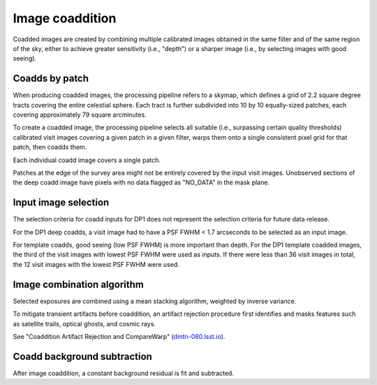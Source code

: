 .. _coaddition:

################
Image coaddition
################

Coadded images are created by combining multiple calibrated images obtained in the
same filter and of the same region of the sky,
either to achieve greater sensitivity (i.e., "depth")
or a sharper image (i.e., by selecting images with good seeing).


.. _coaddition-patch:

Coadds by patch
===============

When producing coadded images, the processing pipeline refers to a skymap, which defines a grid of
2.2 square degree tracts covering the entire celestial sphere.
Each tract is further subdivided into 10 by 10 equally-sized patches, each covering
approximately 79 square arcminutes.

To create a coadded image, the processing pipeline selects all suitable
(i.e., surpassing certain quality thresholds) calibrated visit images
covering a given patch in a given filter,
warps them onto a single consistent pixel grid for that patch,
then coadds them.

Each individual coadd image covers a single patch.

Patches at the edge of the survey area might not be entirely covered
by the input visit images.
Unobserved sections of the deep coadd image have pixels with
no data flagged as "NO_DATA" in the mask plane.


.. _coaddition-visitselect:

Input image selection
=====================

The selection criteria for coadd inputs for DP1 does not represent the
selection criteria for future data release.

For the DP1 deep coadds, a visit image had to have a PSF FWHM < 1.7 arcseconds
to be selected as an input image.

For template coadds, good seeing (low PSF FWHM) is more important than depth.
For the DP1 template coadded images, the third of the visit images with lowest
PSF FWHM were used as inputs.
If there were less than 36 visit images in total, the 12 visit images with the lowest
PSF FWHM were used.


.. _coaddition-algorithm:

Image combination algorithm
===========================

Selected exposures are combined using a mean
stacking algorithm, weighted by inverse variance.

To mitigate transient artifacts before coaddition,
an artifact rejection procedure first identifies and masks
features such as satellite trails, optical ghosts, and cosmic rays.

See "Coaddition Artifact Rejection and CompareWarp" (`dmtn-080.lsst.io <https://dmtn-080.lsst.io/>`_).



.. _coaddition-background:

Coadd background subtraction
============================

After image coaddition, a constant background residual is fit and subtracted.
